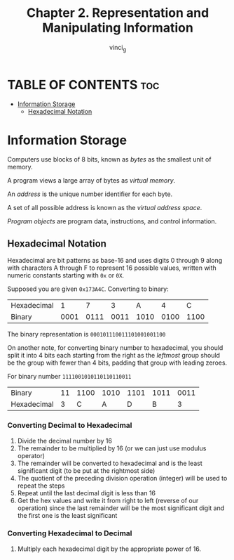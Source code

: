 #+TITLE:Chapter 2. Representation and Manipulating Information
#+AUTHOR: vinci_g
#+DESCRIPTION: CS:APP Chapter 2
#+OPTIONS: toc:nil

* TABLE OF CONTENTS :toc:
- [[#information-storage][Information Storage]]
  - [[#hexadecimal-notation][Hexadecimal Notation]]

* Information Storage

Computers use blocks of 8 bits, known as /bytes/ as the smallest unit of memory.

A program views a large array of bytes as /virtual memory/.

An /address/ is the unique number identifier for each byte.

A set of all possible address is known as the /virtual address space/.

/Program objects/ are program data, instructions, and control information.

** Hexadecimal Notation

Hexadecimal are bit patterns as base-16 and uses digits 0 through 9 along with characters A through F to represent 16 possible values, written with numeric constants starting with ~0x~ or ~0X~.

Supposed you are given ~0x173A4C~. Converting to binary:

| Hexadecimal |    1 |    7 |    3 |    A |    4 |    C |
| Binary      | 0001 | 0111 | 0011 | 1010 | 0100 | 1100 |

The binary representation is ~000101110011101001001100~

On another note, for converting binary number to hexadecimal, you should split it into 4 bits each starting from the right as the /leftmost/ group should be the group with fewer than 4 bits, padding that group with leading zeroes.

For binary number ~1111001010110110110011~

| Binary      | 11 | 1100 | 1010 | 1101 | 1011 | 0011 |
| Hexadecimal |  3 |    C |    A |    D |    B | 3    |

*** Converting Decimal to Hexadecimal
1. Divide the decimal number by 16
2. The remainder to be multiplied by 16 (or we can just use modulus operator)
3. The remainder will be converted to hexadecimal and is the least significant digit (to be put at the rightmost side)
4. The quotient of the preceding division operation (integer) will be used to repeat the steps
5. Repeat until the last decimal digit is less than 16
6. Get the hex values and write it from right to left (reverse of our operation) since the last remainder will be the most significant digit and the first one is the least significant

*** Converting Hexadecimal to Decimal
1. Multiply each hexadecimal digit by the appropriate power of 16.
